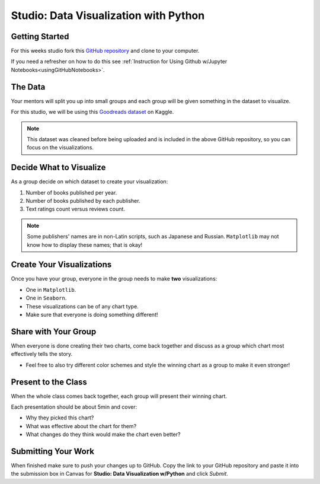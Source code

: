 Studio: Data Visualization with Python
======================================

Getting Started
---------------

For this weeks studio fork this `GitHub repository <https://github.com/launchcodeeducation/data-viz-with-python>`__ and clone to your computer.  

If you need a refresher on how to do this see :ref:`Instruction for Using Github w/Jupyter Notebooks<usingGitHubNotebooks>`.

The Data
--------

Your mentors will split you up into small groups and each group will be given something in the dataset to visualize. 

For this studio, we will be using this `Goodreads dataset <https://www.kaggle.com/jealousleopard/goodreadsbooks>`__ on Kaggle. 

.. admonition:: Note
   
   This dataset was cleaned before being uploaded and is included in the above GitHub repository, so you can focus on the visualizations. 

Decide What to Visualize
------------------------

As a group decide on which dataset to create your visualization:

#. Number of books published per year.
#. Number of books published by each publisher.
#. Text ratings count versus reviews count.
 
.. admonition:: Note

   Some publishers' names are in non-Latin scripts, such as Japanese and Russian.  ``Matplotlib`` may not know how to display these names; that is okay!

Create Your Visualizations
--------------------------

Once you have your group, everyone in the group needs to make **two** visualizations:

* One in ``Matplotlib``.
* One in ``Seaborn``.
* These visualizations can be of any chart type.
* Make sure that everyone is doing something different! 

Share with Your Group
---------------------

When everyone is done creating their two charts, come back together and discuss as a group which chart most effectively tells the story.

* Feel free to also try different color schemes and style the winning chart as a group to make it even stronger!

Present to the Class
--------------------

| When the whole class comes back together, each group will present their winning chart.

Each presentation should be about 5min and cover:

* Why they picked this chart?
* What was effective about the chart for them?
* What changes do they think would make the chart even better?

Submitting Your Work
--------------------

When finished make sure to push your changes up to GitHub. Copy the link to your GitHub 
repository and paste it into the submission box in Canvas for **Studio: Data Visualization w/Python**
and click *Submit*.
